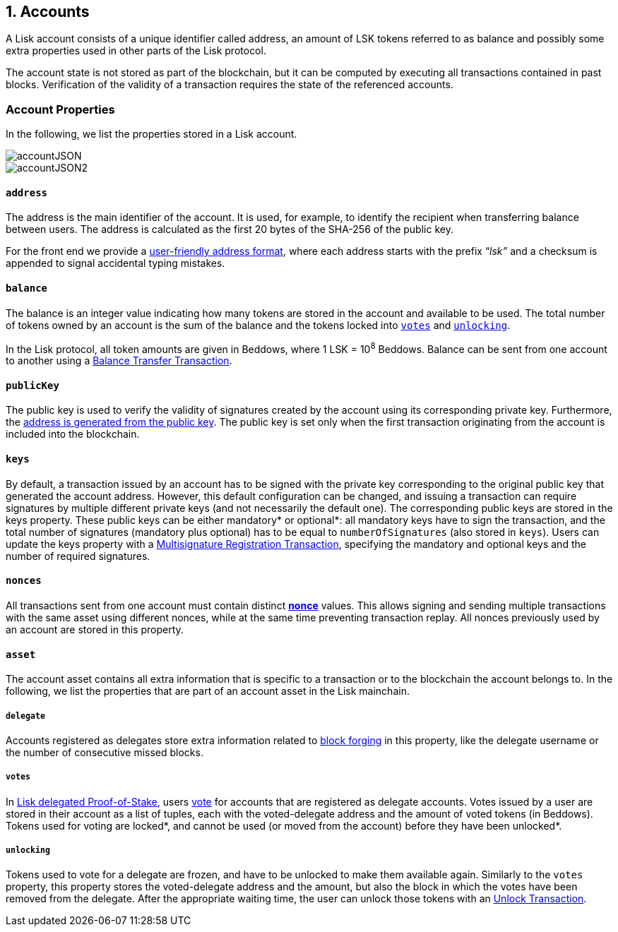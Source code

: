 == 1. Accounts

A Lisk account consists of a unique identifier called address, an amount of LSK tokens referred to as balance and possibly some extra properties used in other parts of the Lisk protocol.

The account state is not stored as part of the blockchain, but it can be computed by executing all transactions contained in past blocks. Verification of the validity of a transaction requires the state of the referenced accounts.

=== Account Properties

In the following, we list the properties stored in a Lisk account.

image::../assets/images/accountJSON.png[accountJSON]

image::../assets/images/InfographicsV1/Infographic1.png[accountJSON2]

==== `address`

The address is the main identifier of the account. It is used, for example, to identify the recipient when transferring balance between users. The address is calculated as the first 20 bytes of the SHA-256 of the public key.

For the front end we provide a link:6-appendix.adoc#user-friendly-address[user-friendly address format], where each address starts with the prefix “_lsk”_ and a checksum is appended to signal accidental typing mistakes.

==== `balance`

The balance is an integer value indicating how many tokens are stored in the account and available to be used. The total number of tokens owned by an account is the sum of the balance and the tokens locked into <<votes,`votes`>> and <<unlocking,`unlocking`>>.

In the Lisk protocol, all token amounts are given in Beddows, where 1 LSK = 10^8^ Beddows. Balance can be sent from one account to another using a link:2-transactions.adoc#balance-transfer[Balance Transfer Transaction].

==== `publicKey`

The public key is used to verify the validity of signatures created by the account using its corresponding private key. Furthermore, the <<address,address is generated from the public key>>.
The public key is set only when the first transaction originating from the account is included into the blockchain.

==== `keys`

By default, a transaction issued by an account has to be signed with the private key corresponding to the original public key that generated the account address. However, this default configuration can be changed, and issuing a transaction can require signatures by multiple different private keys (and not necessarily the default one). The corresponding public keys are stored in the keys property. These public keys can be either [#index-mandatory-1]#mandatory*# or [#index-optional-1]#optional*#: all mandatory keys have to sign the transaction, and the total number of signatures (mandatory plus optional) has to be equal to `numberOfSignatures` (also stored in `keys`). Users can update the keys property with a link:2-transactions.adoc#multisignature[Multisignature Registration Transaction], specifying the mandatory and optional keys and the number of required signatures.

==== `nonces`

All transactions sent from one account must contain distinct link:2-transactions.adoc#nonce[*nonce*] values. This allows signing and sending multiple transactions with the same asset using different nonces, while at the same time preventing transaction replay. All nonces previously used by an account are stored in this property.

==== `asset`

The account asset contains all extra information that is specific to a transaction or to the blockchain the account belongs to. In the following, we list the properties that are part of an account asset in the Lisk mainchain.

===== `delegate`

Accounts registered as delegates store extra information related to link:3-blocks.adoc#block-forgers[block forging] in this property, like the delegate username or the number of consecutive missed blocks.

===== `votes`

In link:4-consensus-algorithm.adoc#lisk-delegated-proof-of-stake[Lisk delegated Proof-of-Stake], users link:2-transactions.adoc#vote[vote] for accounts that are registered as delegate accounts. Votes issued by a user are stored in their account as a list of tuples, each with the voted-delegate address and the amount of voted tokens (in Beddows). Tokens used for voting are [#index-locked-1]#locked*#, and cannot be used (or moved from the account) before they have been [#index-unlocked-1]#unlocked*#.

===== `unlocking`

Tokens used to vote for a delegate are frozen, and have to be unlocked to make them available again. Similarly to the `votes` property, this property stores the voted-delegate address and the amount, but also the block in which the votes have been removed from the delegate. After the appropriate waiting time, the user can unlock those tokens with an link:2-transactions.adoc#unlock-vote[Unlock Transaction].
